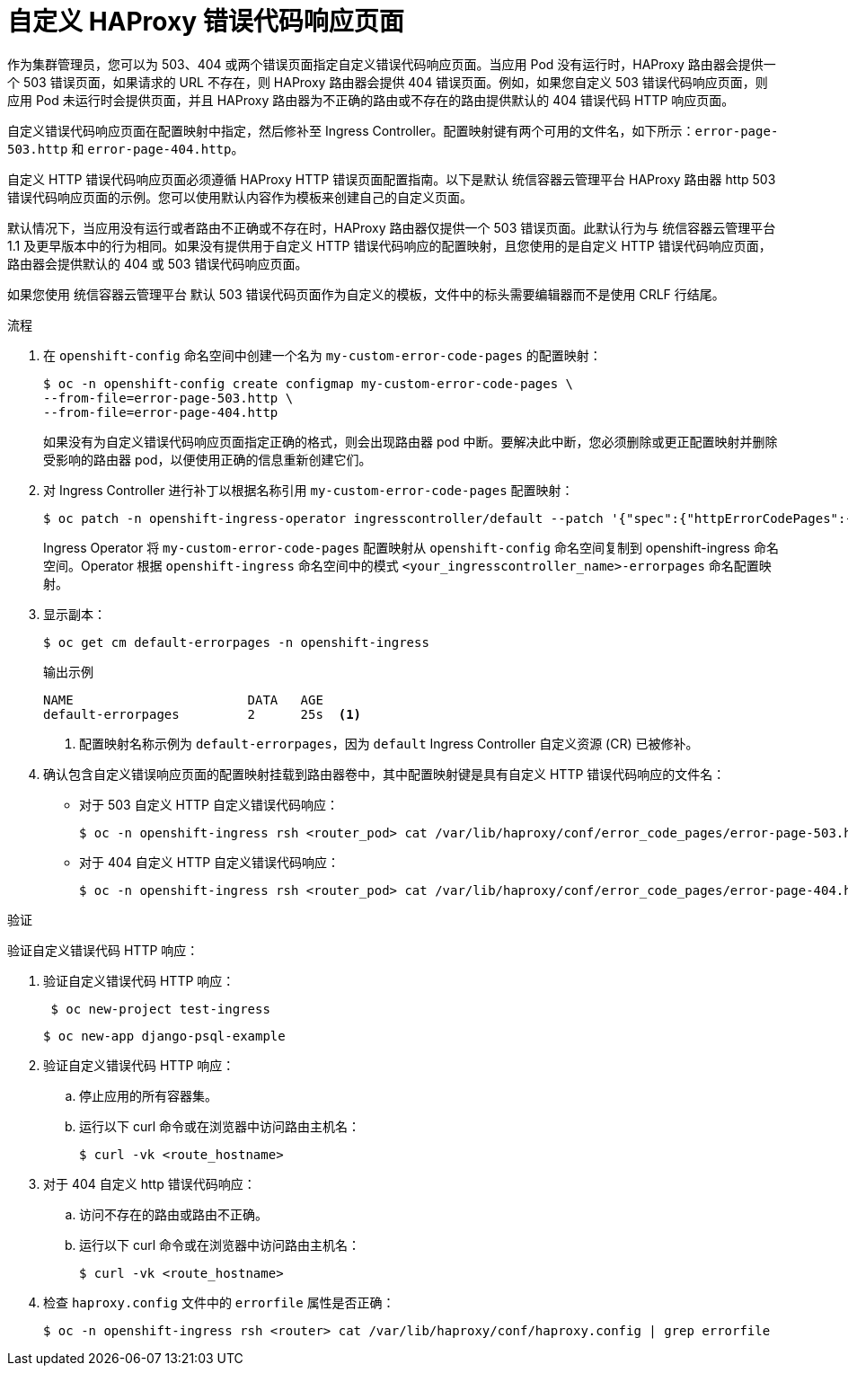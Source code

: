 // Module filename: nw-customize-ingress-error-pages.adoc
// Module included in the following assemblies:
// * networking/ingress-controller-configuration.adoc

:_content-type: PROCEDURE
[id="nw-customize-ingress-error-pages_{context}"]
= 自定义 HAProxy 错误代码响应页面

作为集群管理员，您可以为 503、404 或两个错误页面指定自定义错误代码响应页面。当应用 Pod 没有运行时，HAProxy 路由器会提供一个 503 错误页面，如果请求的 URL 不存在，则 HAProxy 路由器会提供 404 错误页面。例如，如果您自定义 503 错误代码响应页面，则应用 Pod 未运行时会提供页面，并且 HAProxy 路由器为不正确的路由或不存在的路由提供默认的 404 错误代码 HTTP 响应页面。

自定义错误代码响应页面在配置映射中指定，然后修补至 Ingress Controller。配置映射键有两个可用的文件名，如下所示：`error-page-503.http` 和 `error-page-404.http`。

自定义 HTTP 错误代码响应页面必须遵循 HAProxy HTTP 错误页面配置指南。以下是默认 统信容器云管理平台 HAProxy 路由器 http 503 错误代码响应页面的示例。您可以使用默认内容作为模板来创建自己的自定义页面。

默认情况下，当应用没有运行或者路由不正确或不存在时，HAProxy 路由器仅提供一个 503 错误页面。此默认行为与 统信容器云管理平台 1.1 及更早版本中的行为相同。如果没有提供用于自定义 HTTP 错误代码响应的配置映射，且您使用的是自定义 HTTP 错误代码响应页面，路由器会提供默认的 404 或 503 错误代码响应页面。

[注意]
====
如果您使用 统信容器云管理平台 默认 503 错误代码页面作为自定义的模板，文件中的标头需要编辑器而不是使用 CRLF 行结尾。
====

.流程

. 在 `openshift-config` 命名空间中创建一个名为 `my-custom-error-code-pages` 的配置映射：
+
[source,terminal]
----
$ oc -n openshift-config create configmap my-custom-error-code-pages \
--from-file=error-page-503.http \
--from-file=error-page-404.http
----
+
[重要]
====
如果没有为自定义错误代码响应页面指定正确的格式，则会出现路由器 pod 中断。要解决此中断，您必须删除或更正配置映射并删除受影响的路由器 pod，以便使用正确的信息重新创建它们。
====

. 对 Ingress Controller 进行补丁以根据名称引用 `my-custom-error-code-pages` 配置映射：
+
[source,terminal]
----
$ oc patch -n openshift-ingress-operator ingresscontroller/default --patch '{"spec":{"httpErrorCodePages":{"name":"my-custom-error-code-pages"}}}' --type=merge
----
+
Ingress Operator 将 `my-custom-error-code-pages` 配置映射从 `openshift-config` 命名空间复制到 openshift-ingress 命名空间。Operator 根据 `openshift-ingress` 命名空间中的模式 `<your_ingresscontroller_name>-errorpages` 命名配置映射。

. 显示副本：
+
[source,terminal]
----
$ oc get cm default-errorpages -n openshift-ingress
----
+
.输出示例
----
NAME                       DATA   AGE
default-errorpages         2      25s  <1>
----
<1> 配置映射名称示例为 `default-errorpages`，因为 `default` Ingress Controller 自定义资源 (CR) 已被修补。
+

. 确认包含自定义错误响应页面的配置映射挂载到路由器卷中，其中配置映射键是具有自定义 HTTP 错误代码响应的文件名：
+
* 对于 503 自定义 HTTP 自定义错误代码响应：
+
[source,terminal]
----
$ oc -n openshift-ingress rsh <router_pod> cat /var/lib/haproxy/conf/error_code_pages/error-page-503.http
----
+
* 对于 404 自定义 HTTP 自定义错误代码响应：
+
[source,terminal]
----
$ oc -n openshift-ingress rsh <router_pod> cat /var/lib/haproxy/conf/error_code_pages/error-page-404.http
----

.验证

验证自定义错误代码 HTTP 响应：

. 验证自定义错误代码 HTTP 响应：
+
[source,terminal]
----
 $ oc new-project test-ingress
----
+
[source,terminal]
----
$ oc new-app django-psql-example
----

. 验证自定义错误代码 HTTP 响应：
.. 停止应用的所有容器集。
.. 运行以下 curl 命令或在浏览器中访问路由主机名：
+
[source,terminal]
----
$ curl -vk <route_hostname>
----
. 对于 404 自定义 http 错误代码响应：
.. 访问不存在的路由或路由不正确。
.. 运行以下 curl 命令或在浏览器中访问路由主机名：
+
[source,terminal]
----
$ curl -vk <route_hostname>
----

. 检查 `haproxy.config` 文件中的 `errorfile` 属性是否正确：
+
[source,terminal]
----
$ oc -n openshift-ingress rsh <router> cat /var/lib/haproxy/conf/haproxy.config | grep errorfile
----

